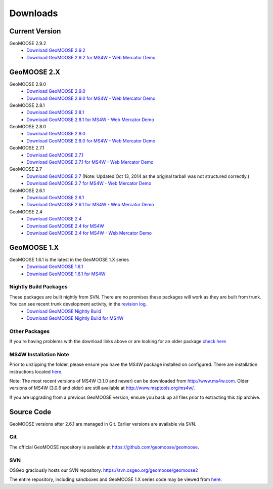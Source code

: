 .. _download:

Downloads
=========

Current Version
---------------
GeoMOOSE 2.9.2
	* `Download GeoMOOSE 2.9.2 <http://www.geomoose.org/downloads/geomoose-2.9.2.tar.gz>`_
	* `Download GeoMOOSE 2.9.2 for MS4W - Web Mercator Demo <http://www.geomoose.org/downloads/GeoMOOSE-2.9.2-MS4W.zip>`_

GeoMOOSE 2.X
------------
GeoMOOSE 2.9.0
	* `Download GeoMOOSE 2.9.0 <http://www.geomoose.org/downloads/geomoose-2.9.0.tar.gz>`_
	* `Download GeoMOOSE 2.9.0 for MS4W - Web Mercator Demo <http://www.geomoose.org/downloads/GeoMOOSE-2.9.0-MS4W.zip>`_

GeoMOOSE 2.8.1
	* `Download GeoMOOSE 2.8.1 <http://www.geomoose.org/downloads/geomoose-2.8.1.tar.gz>`_
	* `Download GeoMOOSE 2.8.1 for MS4W - Web Mercator Demo <http://www.geomoose.org/downloads/GeoMOOSE-2.8.1-MS4W.zip>`_

GeoMOOSE 2.8.0
	* `Download GeoMOOSE 2.8.0 <http://www.geomoose.org/downloads/geomoose-2.8.0.tar.gz>`_
	* `Download GeoMOOSE 2.8.0 for MS4W - Web Mercator Demo <http://www.geomoose.org/downloads/GeoMOOSE-2.8.0-MS4W.zip>`_

GeoMOOSE 2.7.1
	* `Download GeoMOOSE 2.7.1 <http://www.geomoose.org/downloads/geomoose-2.7.1.tar.gz>`_
	* `Download GeoMOOSE 2.7.1 for MS4W - Web Mercator Demo <http://www.geomoose.org/downloads/GeoMOOSE-2.7.1-MS4W.zip>`_

GeoMOOSE 2.7
	* `Download GeoMOOSE 2.7 <http://www.geomoose.org/downloads/geomoose-2.7.0.tar.gz>`_  (Note: Updated Oct 13, 2014 as the original tarball was not structured correctly.)
	* `Download GeoMOOSE 2.7 for MS4W - Web Mercator Demo <http://www.geomoose.org/downloads/GeoMOOSE-2.7-MS4W.zip>`_

GeoMOOSE 2.6.1
	* `Download GeoMOOSE 2.6.1 <http://www.geomoose.org/downloads/geomoose-2.6.1.tar.gz>`_
	* `Download GeoMOOSE 2.6.1 for MS4W - Web Mercator Demo <http://www.geomoose.org/downloads/GeoMOOSE-2.6.1-MS4W.zip>`_

GeoMOOSE 2.4
	* `Download GeoMOOSE 2.4 <http://www.geomoose.org/downloads/geomoose-2.4.tar.gz>`_
	* `Download GeoMOOSE 2.4 for MS4W <http://www.geomoose.org/downloads/GeoMOOSE-2.4-MS4W.zip>`_
	* `Download GeoMOOSE 2.4 for MS4W - Web Mercator Demo <http://www.geomoose.org/downloads/GeoMOOSE-mercdemo-2.4-MS4W.zip>`_

GeoMOOSE 1.X
------------

GeoMOOSE 1.6.1 is the latest in the GeoMOOSE 1.X series
	* `Download GeoMOOSE 1.6.1 <http://www.geomoose.org/downloads/moose-1.6.1.tar.gz>`_
	* `Download GeoMOOSE 1.6.1 for MS4W <http://www.geomoose.org/downloads/GeoMOOSE-1.6.1-MS4W.zip>`_

Nightly Build Packages
^^^^^^^^^^^^^^^^^^^^^^

These packages are built nightly from SVN.  There are no promises these packages will work as they are built from trunk.  You can see recent trunk development activity, in the `revision log <http://trac.osgeo.org/geomoose/log/>`_.
	* `Download GeoMOOSE Nightly Build <http://www.geomoose.org/downloads/geomoose-nightly.tar.gz>`_
	* `Download GeoMOOSE Nightly Build for MS4W <http://www.geomoose.org/downloads/GeoMOOSE-nightly-MS4W.zip>`_

Other Packages
^^^^^^^^^^^^^^

If you're having problems with the download links above or are looking for an older package `check here <http://www.geomoose.org/downloads/>`_

MS4W Installation Note
^^^^^^^^^^^^^^^^^^^^^^

Prior to unzipping the folder, please ensure you have the MS4W package installed on configured. There are installation instructions located `here <http://docs.geomoose.org/docs/install_ms4w.html>`_.

Note: The most recent versions of MS4W (3.1.0 and newer) can be downloaded from http://www.ms4w.com.  Older versions of MS4W (3.0.6 and older) are still available at http://www.maptools.org/ms4w/.

If you are upgrading from a previous GeoMOOSE version, ensure you back up all files prior to extracting this zip archive.


Source Code
-----------

GeoMOOSE versions after 2.6.1 are managed in Git.  Earlier versions are available via SVN.

Git
^^^
The official GeoMOOSE repository is available at https://github.com/geomoose/geomoose.

SVN
^^^

OSGeo graciously hosts our SVN repository.  https://svn.osgeo.org/geomoose/geomoose2

The entire repository, including sandboxes and GeoMOOSE 1.X series code may be viewed from `here <http://trac.osgeo.org/geomoose/browser>`_.
